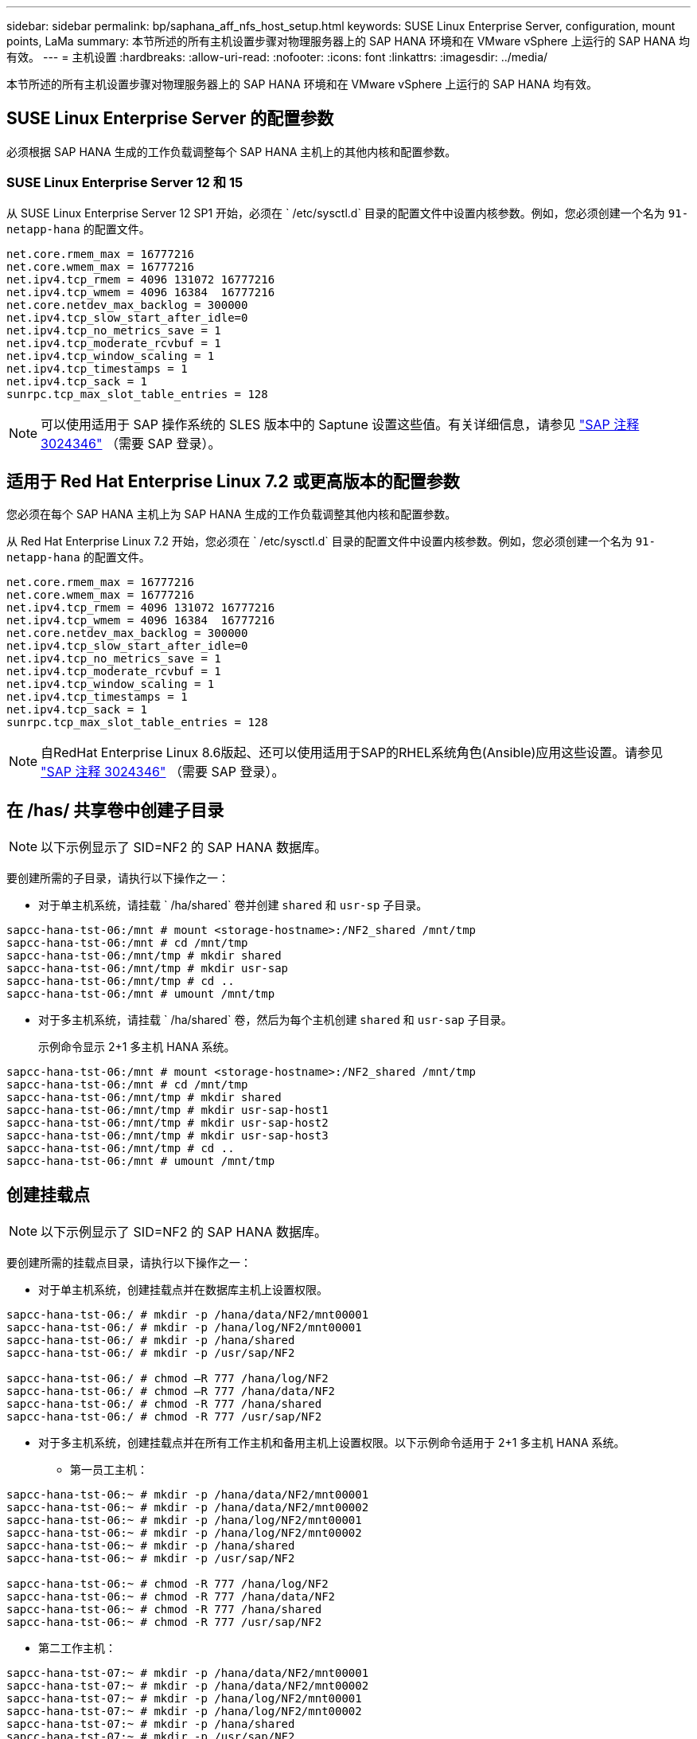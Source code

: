 ---
sidebar: sidebar 
permalink: bp/saphana_aff_nfs_host_setup.html 
keywords: SUSE Linux Enterprise Server, configuration, mount points, LaMa 
summary: 本节所述的所有主机设置步骤对物理服务器上的 SAP HANA 环境和在 VMware vSphere 上运行的 SAP HANA 均有效。 
---
= 主机设置
:hardbreaks:
:allow-uri-read: 
:nofooter: 
:icons: font
:linkattrs: 
:imagesdir: ../media/


[role="lead"]
本节所述的所有主机设置步骤对物理服务器上的 SAP HANA 环境和在 VMware vSphere 上运行的 SAP HANA 均有效。



== SUSE Linux Enterprise Server 的配置参数

必须根据 SAP HANA 生成的工作负载调整每个 SAP HANA 主机上的其他内核和配置参数。



=== SUSE Linux Enterprise Server 12 和 15

从 SUSE Linux Enterprise Server 12 SP1 开始，必须在 ` /etc/sysctl.d` 目录的配置文件中设置内核参数。例如，您必须创建一个名为 `91-netapp-hana` 的配置文件。

....
net.core.rmem_max = 16777216
net.core.wmem_max = 16777216
net.ipv4.tcp_rmem = 4096 131072 16777216
net.ipv4.tcp_wmem = 4096 16384  16777216
net.core.netdev_max_backlog = 300000
net.ipv4.tcp_slow_start_after_idle=0
net.ipv4.tcp_no_metrics_save = 1
net.ipv4.tcp_moderate_rcvbuf = 1
net.ipv4.tcp_window_scaling = 1
net.ipv4.tcp_timestamps = 1
net.ipv4.tcp_sack = 1
sunrpc.tcp_max_slot_table_entries = 128
....

NOTE: 可以使用适用于 SAP 操作系统的 SLES 版本中的 Saptune 设置这些值。有关详细信息，请参见 https://launchpad.support.sap.com/#/notes/3024346["SAP 注释 3024346"^] （需要 SAP 登录）。

....

....


== 适用于 Red Hat Enterprise Linux 7.2 或更高版本的配置参数

您必须在每个 SAP HANA 主机上为 SAP HANA 生成的工作负载调整其他内核和配置参数。

从 Red Hat Enterprise Linux 7.2 开始，您必须在 ` /etc/sysctl.d` 目录的配置文件中设置内核参数。例如，您必须创建一个名为 `91-netapp-hana` 的配置文件。

....
net.core.rmem_max = 16777216
net.core.wmem_max = 16777216
net.ipv4.tcp_rmem = 4096 131072 16777216
net.ipv4.tcp_wmem = 4096 16384  16777216
net.core.netdev_max_backlog = 300000
net.ipv4.tcp_slow_start_after_idle=0
net.ipv4.tcp_no_metrics_save = 1
net.ipv4.tcp_moderate_rcvbuf = 1
net.ipv4.tcp_window_scaling = 1
net.ipv4.tcp_timestamps = 1
net.ipv4.tcp_sack = 1
sunrpc.tcp_max_slot_table_entries = 128
....

NOTE: 自RedHat Enterprise Linux 8.6版起、还可以使用适用于SAP的RHEL系统角色(Ansible)应用这些设置。请参见 https://launchpad.support.sap.com/#/notes/3024346["SAP 注释 3024346"^] （需要 SAP 登录）。



== 在 /has/ 共享卷中创建子目录


NOTE: 以下示例显示了 SID=NF2 的 SAP HANA 数据库。

要创建所需的子目录，请执行以下操作之一：

* 对于单主机系统，请挂载 ` /ha/shared` 卷并创建 `shared` 和 `usr-sp` 子目录。


....
sapcc-hana-tst-06:/mnt # mount <storage-hostname>:/NF2_shared /mnt/tmp
sapcc-hana-tst-06:/mnt # cd /mnt/tmp
sapcc-hana-tst-06:/mnt/tmp # mkdir shared
sapcc-hana-tst-06:/mnt/tmp # mkdir usr-sap
sapcc-hana-tst-06:/mnt/tmp # cd ..
sapcc-hana-tst-06:/mnt # umount /mnt/tmp
....
* 对于多主机系统，请挂载 ` /ha/shared` 卷，然后为每个主机创建 `shared` 和 `usr-sap` 子目录。
+
示例命令显示 2+1 多主机 HANA 系统。



....
sapcc-hana-tst-06:/mnt # mount <storage-hostname>:/NF2_shared /mnt/tmp
sapcc-hana-tst-06:/mnt # cd /mnt/tmp
sapcc-hana-tst-06:/mnt/tmp # mkdir shared
sapcc-hana-tst-06:/mnt/tmp # mkdir usr-sap-host1
sapcc-hana-tst-06:/mnt/tmp # mkdir usr-sap-host2
sapcc-hana-tst-06:/mnt/tmp # mkdir usr-sap-host3
sapcc-hana-tst-06:/mnt/tmp # cd ..
sapcc-hana-tst-06:/mnt # umount /mnt/tmp
....


== 创建挂载点


NOTE: 以下示例显示了 SID=NF2 的 SAP HANA 数据库。

要创建所需的挂载点目录，请执行以下操作之一：

* 对于单主机系统，创建挂载点并在数据库主机上设置权限。


....
sapcc-hana-tst-06:/ # mkdir -p /hana/data/NF2/mnt00001
sapcc-hana-tst-06:/ # mkdir -p /hana/log/NF2/mnt00001
sapcc-hana-tst-06:/ # mkdir -p /hana/shared
sapcc-hana-tst-06:/ # mkdir -p /usr/sap/NF2

sapcc-hana-tst-06:/ # chmod –R 777 /hana/log/NF2
sapcc-hana-tst-06:/ # chmod –R 777 /hana/data/NF2
sapcc-hana-tst-06:/ # chmod -R 777 /hana/shared
sapcc-hana-tst-06:/ # chmod -R 777 /usr/sap/NF2
....
* 对于多主机系统，创建挂载点并在所有工作主机和备用主机上设置权限。以下示例命令适用于 2+1 多主机 HANA 系统。
+
** 第一员工主机：




....
sapcc-hana-tst-06:~ # mkdir -p /hana/data/NF2/mnt00001
sapcc-hana-tst-06:~ # mkdir -p /hana/data/NF2/mnt00002
sapcc-hana-tst-06:~ # mkdir -p /hana/log/NF2/mnt00001
sapcc-hana-tst-06:~ # mkdir -p /hana/log/NF2/mnt00002
sapcc-hana-tst-06:~ # mkdir -p /hana/shared
sapcc-hana-tst-06:~ # mkdir -p /usr/sap/NF2

sapcc-hana-tst-06:~ # chmod -R 777 /hana/log/NF2
sapcc-hana-tst-06:~ # chmod -R 777 /hana/data/NF2
sapcc-hana-tst-06:~ # chmod -R 777 /hana/shared
sapcc-hana-tst-06:~ # chmod -R 777 /usr/sap/NF2
....
* 第二工作主机：


....
sapcc-hana-tst-07:~ # mkdir -p /hana/data/NF2/mnt00001
sapcc-hana-tst-07:~ # mkdir -p /hana/data/NF2/mnt00002
sapcc-hana-tst-07:~ # mkdir -p /hana/log/NF2/mnt00001
sapcc-hana-tst-07:~ # mkdir -p /hana/log/NF2/mnt00002
sapcc-hana-tst-07:~ # mkdir -p /hana/shared
sapcc-hana-tst-07:~ # mkdir -p /usr/sap/NF2

sapcc-hana-tst-07:~ # chmod -R 777 /hana/log/NF2
sapcc-hana-tst-07:~ # chmod -R 777 /hana/data/NF2
sapcc-hana-tst-07:~ # chmod -R 777 /hana/shared
sapcc-hana-tst-07:~ # chmod -R 777 /usr/sap/NF2
....
* 备用主机：


....
sapcc-hana-tst-08:~ # mkdir -p /hana/data/NF2/mnt00001
sapcc-hana-tst-08:~ # mkdir -p /hana/data/NF2/mnt00002
sapcc-hana-tst-08:~ # mkdir -p /hana/log/NF2/mnt00001
sapcc-hana-tst-08:~ # mkdir -p /hana/log/NF2/mnt00002
sapcc-hana-tst-08:~ # mkdir -p /hana/shared
sapcc-hana-tst-08:~ # mkdir -p /usr/sap/NF2

sapcc-hana-tst-08:~ # chmod -R 777 /hana/log/NF2
sapcc-hana-tst-08:~ # chmod -R 777 /hana/data/NF2
sapcc-hana-tst-08:~ # chmod -R 777 /hana/shared
sapcc-hana-tst-08:~ # chmod -R 777 /usr/sap/NF2
....


== 挂载文件系统

根据 NFS 版本和 ONTAP 版本，必须使用不同的挂载选项。必须将以下文件系统挂载到主机：

* ` /ha/data/SID/mnt0000*`
* ` /ha/log/SID/mnt0000*`
* ` /hana / 共享`
* ` usr/sap/SID`


下表显示了单主机和多主机 SAP HANA 数据库的不同文件系统必须使用的 NFS 版本。

|===
| 文件系统 | SAP HANA 单台主机 | SAP HANA 多台主机 


| /ha/data/sid/mnt0000* | NFSv3 或 NFSv4 | NFSv4 


| /ha/log/sid/mnt0000* | NFSv3 或 NFSv4 | NFSv4 


| /has/ 共享 | NFSv3 或 NFSv4 | NFSv3 或 NFSv4 


| /usr/sap/SID | NFSv3 或 NFSv4 | NFSv3 或 NFSv4 
|===
下表显示了各种 NFS 版本和 ONTAP 版本的挂载选项。通用参数与 NFS 和 ONTAP 版本无关。


NOTE: SAP Lama 要求 /usr/sap/SID 目录为本地目录。因此，如果使用的是 SAP Lama ，请勿挂载 /usr/sap/SID 的 NFS 卷。

对于 NFSv3 ，您必须关闭 NFS 锁定，以避免在软件或服务器出现故障时执行 NFS 锁定清理操作。

使用 ONTAP 9 ， NFS 传输大小最多可配置为 1 MB 。具体而言，如果与存储系统建立 40GbE 或更快的连接，则必须将传输大小设置为 1 MB ，才能达到预期吞吐量值。

|===
| 通用参数 | NFSv3 | NFSv4 | ONTAP 9 中的 NFS 传输大小 | 使用 ONTAP 8 时的 NFS 传输大小 


| rw ， bg ， hard ， timeo=600 ， noatime | nfsvers=3、无锁定 | nfsvers=4.1、锁定 | rsize=1048576 ， wsize=262144 | rsize=65536 ， wsize=65536 
|===

NOTE: 要提高 NFSv3 的读取性能， NetApp 建议您使用 `nconnect=n` mount 选项，该选项可在 SUSE Linux Enterprise Server 12 SP4 或更高版本以及 RedHat Enterprise Linux （ RHEL ） 8.3 或更高版本中使用。


NOTE: 性能测试表明了这一点 `nconnect=4` 为数据卷提供良好的读取结果。日志写入可能会因会话数较少而受益、例如 `nconnect=2`。使用"nconnect"选项也可能有利于共享卷。请注意，从 NFS 服务器进行的首次挂载（ IP 地址）会定义所使用的会话量。即使nconnect使用不同的值、进一步挂载到同一IP地址也不会更改此设置。


NOTE: 从ONTAP 9.8和SUSE SLES15SP2或RedHat RHEL 8.4或更高版本开始、NetApp也支持NFSv4.1的nconnect选项。对于追加信息，请查看 Linux 供应商文档。


NOTE: 如果将nconnect与NFSv4.x结合使用、则应根据以下规则调整NFSv4.x会话插槽的数量：
会话插槽数量等于<nconnect value> x 64。
在主机上、这将由进行配置
`echo options nfs max_session_slots= <calculated value> > /etc/modprobe.d/nfsclient.conf`
然后重新启动。此外、还必须调整服务器端值、并按照中所述设置会话插槽的数量 link:saphana_aff_nfs_storage_controller_setup.html#nfs-configuration-for-nfsv4["NFSv4 的 NFS 配置。"]

以下示例显示了一个主机 SAP HANA 数据库，其中 SID=NF2 使用 NFSv3 ， NFS 传输大小为 1 MB 用于读取， 256 k 用于写入。要在系统启动期间使用 ` /etc/fstab` 配置文件挂载文件系统，请完成以下步骤：

. 将所需的文件系统添加到 ` /etc/fstab` 配置文件中。
+
....
sapcc-hana-tst-06:/ # cat /etc/fstab
<storage-vif-data01>:/NF2_data_mnt00001 /hana/data/NF2/mnt00001 nfs rw,nfsvers=3,hard,timeo=600,nconnect=4,rsize=1048576,wsize=262144,bg,noatime,nolock 0 0
<storage-vif-log01>:/NF2_log_mnt00001 /hana/log/NF2/mnt00001 nfs rw,nfsvers=3,hard,timeo=600,nconnect=2,rsize=1048576,wsize=262144,bg,noatime,nolock 0 0
<storage-vif-data01>:/NF2_shared/usr-sap /usr/sap/NF2 nfs rw,nfsvers=3,hard,timeo=600,nconnect=4,rsize=1048576,wsize=262144,bg,noatime,nolock 0 0
<storage-vif-data01>:/NF2_shared/shared /hana/shared nfs rw,nfsvers=3,hard,timeo=600,nconnect=4,rsize=1048576,wsize=262144,bg,noatime,nolock 0 0
....
. 运行 `mount – a` 在所有主机上挂载文件系统。


下一个示例显示了一个多主机 SAP HANA 数据库，其中 SID=NF2 对数据和日志文件系统使用 NFSv4.1 ，而对 ` ， HA/Shared` 和 ` ， USR/SAP/NF2` 文件系统使用 NFSv3 。使用 1 MB 的 NFS 传输大小进行读取，使用 256 k 的 NFS 传输大小进行写入。

. 将所需的文件系统添加到所有主机上的 ` /etc/fstab` 配置文件中。
+

NOTE: 。 `/usr/sap/NF2` 每个数据库主机的文件系统都不同。以下示例显示了 `/NF2_shared/usr-sap-host1`。

+
....
stlrx300s8-5:/ # cat /etc/fstab
<storage-vif-data01>:/NF2_data_mnt00001 /hana/data/NF2/mnt00001 nfs  rw,nfsvers=4.1,hard,timeo=600,nconnect=4,rsize=1048576,wsize=262144,bg,noatime,lock 0 0
<storage-vif-data02>:/NF2_data_mnt00002 /hana/data/NF2/mnt00002 nfs rw,nfsvers=4.1,hard,timeo=600,nconnect=4,rsize=1048576,wsize=262144,bg,noatime,lock 0 0
<storage-vif-log01>:/NF2_log_mnt00001 /hana/log/NF2/mnt00001 nfs rw,nfsvers=4.1,hard,timeo=600,nconnect=2,rsize=1048576,wsize=262144,bg,noatime,lock 0 0
<storage-vif-log02>:/NF2_log_mnt00002 /hana/log/NF2/mnt00002 nfs rw,nfsvers=4.1,hard,timeo=600,nconnect=2,rsize=1048576,wsize=262144,bg,noatime,lock 0 0
<storage-vif-data02>:/NF2_shared/usr-sap-host1 /usr/sap/NF2 nfs rw,nfsvers=3,hard,timeo=600,nconnect=4,rsize=1048576,wsize=262144,bg,noatime,nolock 0 0
<storage-vif-data02>:/NF2_shared/shared /hana/shared nfs rw,nfsvers=3,hard,timeo=600,nconnect=4,rsize=1048576,wsize=262144,bg,noatime,nolock 0 0
....
. 运行 `mount – a` 在所有主机上挂载文件系统。

